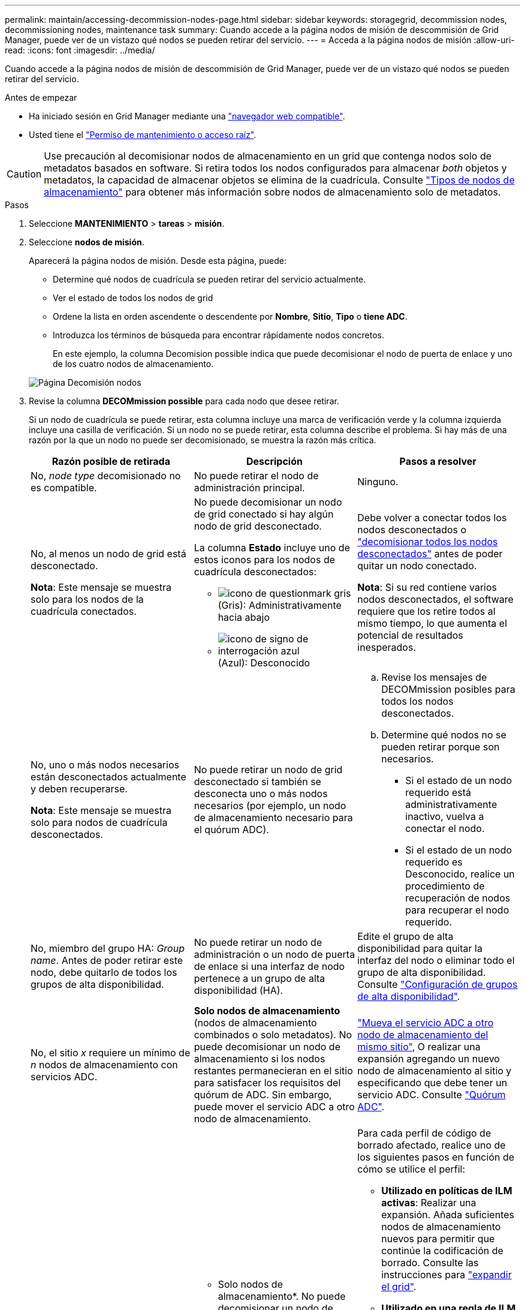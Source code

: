 ---
permalink: maintain/accessing-decommission-nodes-page.html 
sidebar: sidebar 
keywords: storagegrid, decommission nodes, decommissioning nodes, maintenance task 
summary: Cuando accede a la página nodos de misión de descommisión de Grid Manager, puede ver de un vistazo qué nodos se pueden retirar del servicio. 
---
= Acceda a la página nodos de misión
:allow-uri-read: 
:icons: font
:imagesdir: ../media/


[role="lead"]
Cuando accede a la página nodos de misión de descommisión de Grid Manager, puede ver de un vistazo qué nodos se pueden retirar del servicio.

.Antes de empezar
* Ha iniciado sesión en Grid Manager mediante una link:../admin/web-browser-requirements.html["navegador web compatible"].
* Usted tiene el link:../admin/admin-group-permissions.html["Permiso de mantenimiento o acceso raíz"].



CAUTION: Use precaución al decomisionar nodos de almacenamiento en un grid que contenga nodos solo de metadatos basados en software. Si retira todos los nodos configurados para almacenar _both_ objetos y metadatos, la capacidad de almacenar objetos se elimina de la cuadrícula. Consulte link:../primer/what-storage-node-is.html#types-of-storage-nodes["Tipos de nodos de almacenamiento"] para obtener más información sobre nodos de almacenamiento solo de metadatos.

.Pasos
. Seleccione *MANTENIMIENTO* > *tareas* > *misión*.
. Seleccione *nodos de misión*.
+
Aparecerá la página nodos de misión. Desde esta página, puede:

+
** Determine qué nodos de cuadrícula se pueden retirar del servicio actualmente.
** Ver el estado de todos los nodos de grid
** Ordene la lista en orden ascendente o descendente por *Nombre*, *Sitio*, *Tipo* o *tiene ADC*.
** Introduzca los términos de búsqueda para encontrar rápidamente nodos concretos.
+
En este ejemplo, la columna Decomision possible indica que puede decomisionar el nodo de puerta de enlace y uno de los cuatro nodos de almacenamiento.

+
image::../media/decommission_nodes_page_all_connected.png[Página Decomisión nodos]



. Revise la columna *DECOMmission possible* para cada nodo que desee retirar.
+
Si un nodo de cuadrícula se puede retirar, esta columna incluye una marca de verificación verde y la columna izquierda incluye una casilla de verificación. Si un nodo no se puede retirar, esta columna describe el problema. Si hay más de una razón por la que un nodo no puede ser decomisionado, se muestra la razón más crítica.

+
[cols="1a,1a,1a"]
|===
| Razón posible de retirada | Descripción | Pasos a resolver 


 a| 
No, _node type_ decomisionado no es compatible.
 a| 
No puede retirar el nodo de administración principal.
 a| 
Ninguno.



 a| 
No, al menos un nodo de grid está desconectado.

*Nota*: Este mensaje se muestra solo para los nodos de la cuadrícula conectados.
 a| 
No puede decomisionar un nodo de grid conectado si hay algún nodo de grid desconectado.

La columna *Estado* incluye uno de estos iconos para los nodos de cuadrícula desconectados:

** image:../media/icon_alarm_gray_administratively_down.png["icono de questionmark gris"] (Gris): Administrativamente hacia abajo
** image:../media/icon_alarm_blue_unknown.png["icono de signo de interrogación azul"] (Azul): Desconocido

 a| 
Debe volver a conectar todos los nodos desconectados o link:decommissioning-disconnected-grid-nodes.html["decomisionar todos los nodos desconectados"] antes de poder quitar un nodo conectado.

*Nota*: Si su red contiene varios nodos desconectados, el software requiere que los retire todos al mismo tiempo, lo que aumenta el potencial de resultados inesperados.



 a| 
No, uno o más nodos necesarios están desconectados actualmente y deben recuperarse.

*Nota*: Este mensaje se muestra solo para nodos de cuadrícula desconectados.
 a| 
No puede retirar un nodo de grid desconectado si también se desconecta uno o más nodos necesarios (por ejemplo, un nodo de almacenamiento necesario para el quórum ADC).
 a| 
.. Revise los mensajes de DECOMmission posibles para todos los nodos desconectados.
.. Determine qué nodos no se pueden retirar porque son necesarios.
+
*** Si el estado de un nodo requerido está administrativamente inactivo, vuelva a conectar el nodo.
*** Si el estado de un nodo requerido es Desconocido, realice un procedimiento de recuperación de nodos para recuperar el nodo requerido.






 a| 
No, miembro del grupo HA: _Group name_. Antes de poder retirar este nodo, debe quitarlo de todos los grupos de alta disponibilidad.
 a| 
No puede retirar un nodo de administración o un nodo de puerta de enlace si una interfaz de nodo pertenece a un grupo de alta disponibilidad (HA).
 a| 
Edite el grupo de alta disponibilidad para quitar la interfaz del nodo o eliminar todo el grupo de alta disponibilidad. Consulte link:../admin/configure-high-availability-group.html["Configuración de grupos de alta disponibilidad"].



 a| 
No, el sitio _x_ requiere un mínimo de _n_ nodos de almacenamiento con servicios ADC.
 a| 
*Solo nodos de almacenamiento* (nodos de almacenamiento combinados o solo metadatos). No puede decomisionar un nodo de almacenamiento si los nodos restantes permanecieran en el sitio para satisfacer los requisitos del quórum de ADC. Sin embargo, puede mover el servicio ADC a otro nodo de almacenamiento.
 a| 
link:../maintain/move-adc-service.html["Mueva el servicio ADC a otro nodo de almacenamiento del mismo sitio"], O realizar una expansión agregando un nuevo nodo de almacenamiento al sitio y especificando que debe tener un servicio ADC. Consulte link:understanding-adc-service-quorum.html["Quórum ADC"].



 a| 
No, uno o varios perfiles de código de borrado necesitan al menos _n_ nodos de almacenamiento. Si el perfil no se utiliza en una regla de ILM, puede desactivarlo.
 a| 
* Solo nodos de almacenamiento*. No puede decomisionar un nodo de almacenamiento a menos que queden suficientes nodos para los perfiles de código de borrado existentes.

Por ejemplo, si existe un perfil de código de borrado para el código de borrado 4+2, deberá quedar al menos 6 nodos de almacenamiento.
 a| 
Para cada perfil de código de borrado afectado, realice uno de los siguientes pasos en función de cómo se utilice el perfil:

** *Utilizado en políticas de ILM activas*: Realizar una expansión. Añada suficientes nodos de almacenamiento nuevos para permitir que continúe la codificación de borrado. Consulte las instrucciones para link:../expand/index.html["expandir el grid"].
** *Utilizado en una regla de ILM pero no en políticas de ILM activas*: Edite o elimine la regla y luego desactive el perfil de codificación de borrado.
** *No se utiliza en ninguna regla de ILM*: Desactivar el perfil de codificación de borrado.


*Nota:* Aparece un mensaje de error si intenta desactivar un perfil de codificación de borrado y los datos del objeto aún están asociados con el perfil. Es posible que deba esperar varias semanas antes de volver a intentar el proceso de desactivación.

Obtenga más información link:../ilm/manage-erasure-coding-profiles.html["desactivación de un perfil de código de borrado"]sobre .



 a| 
No, no puede decomisionar un nodo de archivado a menos que el nodo esté desconectado.
 a| 
Si un nodo de archivado sigue conectado, no puede eliminarlo.
 a| 
*Nota*: Se ha eliminado el soporte para los nodos de archivo. Si necesita retirar un nodo de archivado, consulte https://docs.netapp.com/us-en/storagegrid-118/maintain/grid-node-decommissioning.html["Retirada de nodo de grid (sitio de documentación de StorageGRID 11,8)"^]

|===

